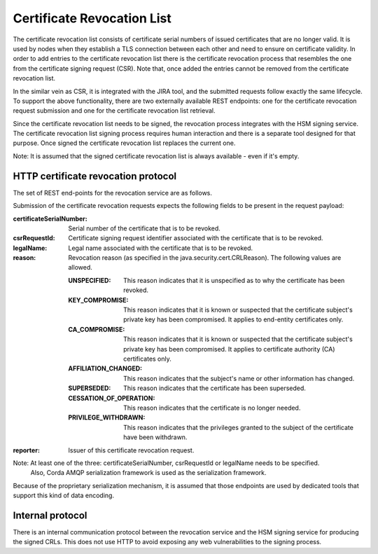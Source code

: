 Certificate Revocation List
===========================

The certificate revocation list consists of certificate serial numbers of issued certificates that are no longer valid.
It is used by nodes when they establish a TLS connection between each other and need to ensure on certificate validity.
In order to add entries to the certificate revocation list there is the certificate revocation process that resembles
the one from the certificate signing request (CSR).
Note that, once added the entries cannot be removed from the certificate revocation list.

In the similar vein as CSR, it is integrated with the JIRA tool, and the submitted requests follow exactly the same lifecycle.
To support the above functionality, there are two externally available REST endpoints: one for the certificate revocation request submission and
one for the certificate revocation list retrieval.

Since the certificate revocation list needs to be signed, the revocation process integrates with the HSM signing service.
The certificate revocation list signing process requires human interaction and there is a separate tool designed for that purpose.
Once signed the certificate revocation list replaces the current one.

Note: It is assumed that the signed certificate revocation list is always available - even if it's empty.

HTTP certificate revocation protocol
------------------------------------

The set of REST end-points for the revocation service are as follows.

+----------------+-----------------------------------------+----------------------------------------------------------------------------------------------------------------------------------------------+
| Request method | Path                                    | Description                                                                                                                                  |
+================+=========================================+==============================================================================================================================================+
| POST           | /certificate-revocation-request         | For the node to upload a certificate revocation request.                                                                                     |
+----------------+-----------------------------------------+----------------------------------------------------------------------------------------------------------------------------------------------+
| GET            | /certificate-revocation-list/doorman    | For the node to obtain the certificate revocation list. Returns an ASN.1 DER-encoded java.security.cert.X509CRL object.                              |
+----------------+-----------------------------------------+----------------------------------------------------------------------------------------------------------------------------------------------+

Submission of the certificate revocation requests expects the following fields to be present in the request payload:

:certificateSerialNumber: Serial number of the certificate that is to be revoked.

:csrRequestId: Certificate signing request identifier associated with the certificate that is to be revoked.

:legalName: Legal name associated with the certificate that is to be revoked.

:reason: Revocation reason (as specified in the java.security.cert.CRLReason). The following values are allowed.

    :UNSPECIFIED: This reason indicates that it is unspecified as to why the certificate has been revoked.

    :KEY_COMPROMISE: This reason indicates that it is known or suspected that the certificate subject's private key has been compromised. It applies to end-entity certificates only.

    :CA_COMPROMISE: This reason indicates that it is known or suspected that the certificate subject's private key has been compromised. It applies to certificate authority (CA) certificates only.

    :AFFILIATION_CHANGED: This reason indicates that the subject's name or other information has changed.

    :SUPERSEDED: This reason indicates that the certificate has been superseded.

    :CESSATION_OF_OPERATION: This reason indicates that the certificate is no longer needed.
    
    :PRIVILEGE_WITHDRAWN: This reason indicates that the privileges granted to the subject of the certificate have been withdrawn.

:reporter: Issuer of this certificate revocation request.

Note: At least one of the three: certificateSerialNumber, csrRequestId or legalName needs to be specified.
      Also, Corda AMQP serialization framework is used as the serialization framework.

Because of the proprietary serialization mechanism, it is assumed that those endpoints are used by dedicated tools that support this kind of data encoding.


Internal protocol
-----------------

There is an internal communication protocol between the revocation service and the HSM signing service for producing the signed CRLs.
This does not use HTTP to avoid exposing any web vulnerabilities to the signing process.


